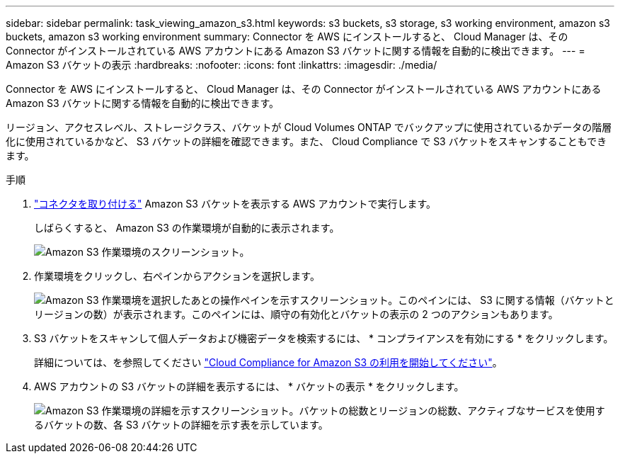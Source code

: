 ---
sidebar: sidebar 
permalink: task_viewing_amazon_s3.html 
keywords: s3 buckets, s3 storage, s3 working environment, amazon s3 buckets, amazon s3 working environment 
summary: Connector を AWS にインストールすると、 Cloud Manager は、その Connector がインストールされている AWS アカウントにある Amazon S3 バケットに関する情報を自動的に検出できます。 
---
= Amazon S3 バケットの表示
:hardbreaks:
:nofooter: 
:icons: font
:linkattrs: 
:imagesdir: ./media/


[role="lead"]
Connector を AWS にインストールすると、 Cloud Manager は、その Connector がインストールされている AWS アカウントにある Amazon S3 バケットに関する情報を自動的に検出できます。

リージョン、アクセスレベル、ストレージクラス、バケットが Cloud Volumes ONTAP でバックアップに使用されているかデータの階層化に使用されているかなど、 S3 バケットの詳細を確認できます。また、 Cloud Compliance で S3 バケットをスキャンすることもできます。

.手順
. link:task_creating_connectors_aws.html["コネクタを取り付ける"] Amazon S3 バケットを表示する AWS アカウントで実行します。
+
しばらくすると、 Amazon S3 の作業環境が自動的に表示されます。

+
image:screenshot_s3_we.gif["Amazon S3 作業環境のスクリーンショット。"]

. 作業環境をクリックし、右ペインからアクションを選択します。
+
image:screenshot_s3_actions.gif["Amazon S3 作業環境を選択したあとの操作ペインを示すスクリーンショット。このペインには、 S3 に関する情報（バケットとリージョンの数）が表示されます。このペインには、順守の有効化とバケットの表示の 2 つのアクションもあります。"]

. S3 バケットをスキャンして個人データおよび機密データを検索するには、 * コンプライアンスを有効にする * をクリックします。
+
詳細については、を参照してください link:task_scanning_s3.html["Cloud Compliance for Amazon S3 の利用を開始してください"]。

. AWS アカウントの S3 バケットの詳細を表示するには、 * バケットの表示 * をクリックします。
+
image:screenshot_amazon_s3.gif["Amazon S3 作業環境の詳細を示すスクリーンショット。バケットの総数とリージョンの総数、アクティブなサービスを使用するバケットの数、各 S3 バケットの詳細を示す表を示しています。"]


